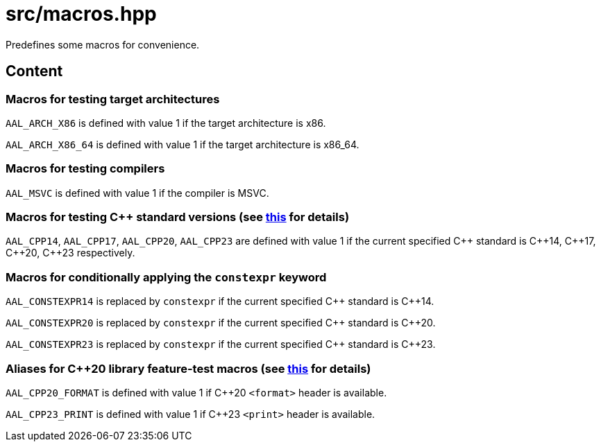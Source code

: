 = src/macros.hpp

Predefines some macros for convenience.

== Content

=== Macros for testing target architectures

`AAL_ARCH_X86` is defined with value 1 if the target architecture is x86.

`AAL_ARCH_X86_64` is defined with value 1 if the target architecture is x86_64. 

=== Macros for testing compilers

`AAL_MSVC` is defined with value 1 if the compiler is MSVC.

=== Macros for testing C++ standard versions (see link:https://en.cppreference.com/w/cpp/preprocessor/replace#Predefined_macros[this] for details)

`AAL_CPP14`, `AAL_CPP17`, `AAL_CPP20`, `AAL_CPP23` are defined with value 1
if the current specified C\++ standard is C\++14, C\++17, C\++20, C++23 respectively.

=== Macros for conditionally applying the `constexpr` keyword

`AAL_CONSTEXPR14` is replaced by `constexpr` if the current specified C\++ standard is C++14.

`AAL_CONSTEXPR20` is replaced by `constexpr` if the current specified C\++ standard is C++20.

`AAL_CONSTEXPR23` is replaced by `constexpr` if the current specified C\++ standard is C++23.

=== Aliases for C++20 library feature-test macros (see link:https://en.cppreference.com/w/cpp/utility/feature_test.html[this] for details)

`AAL_CPP20_FORMAT` is defined with value 1 if C++20 `<format>` header is available.

`AAL_CPP23_PRINT` is defined with value 1 if C++23 `<print>` header is available.
